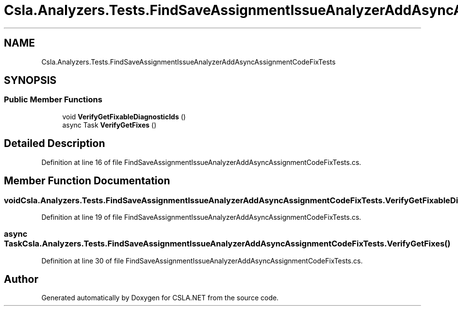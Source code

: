 .TH "Csla.Analyzers.Tests.FindSaveAssignmentIssueAnalyzerAddAsyncAssignmentCodeFixTests" 3 "Wed Jul 21 2021" "Version 5.4.2" "CSLA.NET" \" -*- nroff -*-
.ad l
.nh
.SH NAME
Csla.Analyzers.Tests.FindSaveAssignmentIssueAnalyzerAddAsyncAssignmentCodeFixTests
.SH SYNOPSIS
.br
.PP
.SS "Public Member Functions"

.in +1c
.ti -1c
.RI "void \fBVerifyGetFixableDiagnosticIds\fP ()"
.br
.ti -1c
.RI "async Task \fBVerifyGetFixes\fP ()"
.br
.in -1c
.SH "Detailed Description"
.PP 
Definition at line 16 of file FindSaveAssignmentIssueAnalyzerAddAsyncAssignmentCodeFixTests\&.cs\&.
.SH "Member Function Documentation"
.PP 
.SS "void Csla\&.Analyzers\&.Tests\&.FindSaveAssignmentIssueAnalyzerAddAsyncAssignmentCodeFixTests\&.VerifyGetFixableDiagnosticIds ()"

.PP
Definition at line 19 of file FindSaveAssignmentIssueAnalyzerAddAsyncAssignmentCodeFixTests\&.cs\&.
.SS "async Task Csla\&.Analyzers\&.Tests\&.FindSaveAssignmentIssueAnalyzerAddAsyncAssignmentCodeFixTests\&.VerifyGetFixes ()"

.PP
Definition at line 30 of file FindSaveAssignmentIssueAnalyzerAddAsyncAssignmentCodeFixTests\&.cs\&.

.SH "Author"
.PP 
Generated automatically by Doxygen for CSLA\&.NET from the source code\&.
